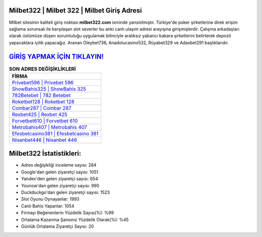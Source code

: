 ﻿Milbet322 | Milbet 322 | Milbet Giriş Adresi
===================================

.. image:: images/milbet-giris.jpg
   :width: 600
   
Milbet sitesinin kaliteli giriş noktası **milbet322.com** isminde yansıtılmıştır. Türkiye'de poker şirketlerine direk erişim sağlama sorunsalı ile karşılaşan slot severler bu anki canlı ulaşım adresi arayışına girişmişlerdir. Çalışma arkadaşları olarak üstümüze düşen sorumluluğu uygulamak bilinciyle aralıksız yabancı bakara şirketlerini belirterek depozit yapacaklara iyilik yapacağız. Aranan Oleybet736, Anadolucasino532, Rüyabet329 ve Adaxbet291 başlıklarıdır.

`GİRİŞ YAPMAK İÇİN TIKLAYIN! <https://uclck.me/gonow>`_
==============

.. list-table:: **SON ADRES DEĞİŞİKLİKLERİ**
   :widths: 100
   :header-rows: 1

   * - FİRMA
   * - `Privebet596 | Privebet 596 <privebet596-privebet-596-privebet-giris-adresi.html>`_
   * - `ShowBahis325 | ShowBahis 325 <showbahis325-showbahis-325-showbahis-giris-adresi.html>`_
   * - `782Betebet | 782 Betebet <782betebet-782-betebet-betebet-giris-adresi.html>`_	 
   * - `Roketbet128 | Roketbet 128 <roketbet128-roketbet-128-roketbet-giris-adresi.html>`_	 
   * - `Coinbar287 | Coinbar 287 <coinbar287-coinbar-287-coinbar-giris-adresi.html>`_ 
   * - `Rexbet425 | Rexbet 425 <rexbet425-rexbet-425-rexbet-giris-adresi.html>`_
   * - `Forvetbet610 | Forvetbet 610 <forvetbet610-forvetbet-610-forvetbet-giris-adresi.html>`_	 
   * - `Metrobahis407 | Metrobahis 407 <metrobahis407-metrobahis-407-metrobahis-giris-adresi.html>`_
   * - `Efesbetcasino381 | Efesbetcasino 381 <efesbetcasino381-efesbetcasino-381-efesbetcasino-giris-adresi.html>`_
   * - `Nisanbet446 | Nisanbet 446 <nisanbet446-nisanbet-446-nisanbet-giris-adresi.html>`_
	 
Milbet322 İstatistikleri:
===================================	 
* Adres değişikliği inceleme sayısı: 284
* Google'dan gelen ziyaretçi sayısı: 1051
* Yandex'den gelen ziyaretçi sayısı: 654
* Younow'dan gelen ziyaretçi sayısı: 990
* Duckduckgo'dan gelen ziyaretçi sayısı: 1523
* Slot Oyunu Oynayanlar: 1993
* Canlı Bahis Yapanlar: 1054
* Firmayı Beğenenlerin Yüzdelik Sayısı(%): %99
* Ortalama Kazanma Şansınız Yüzdelik Olarak(%): %45
* Günlük Ortalama Ziyaretçi Sayısı: 20
